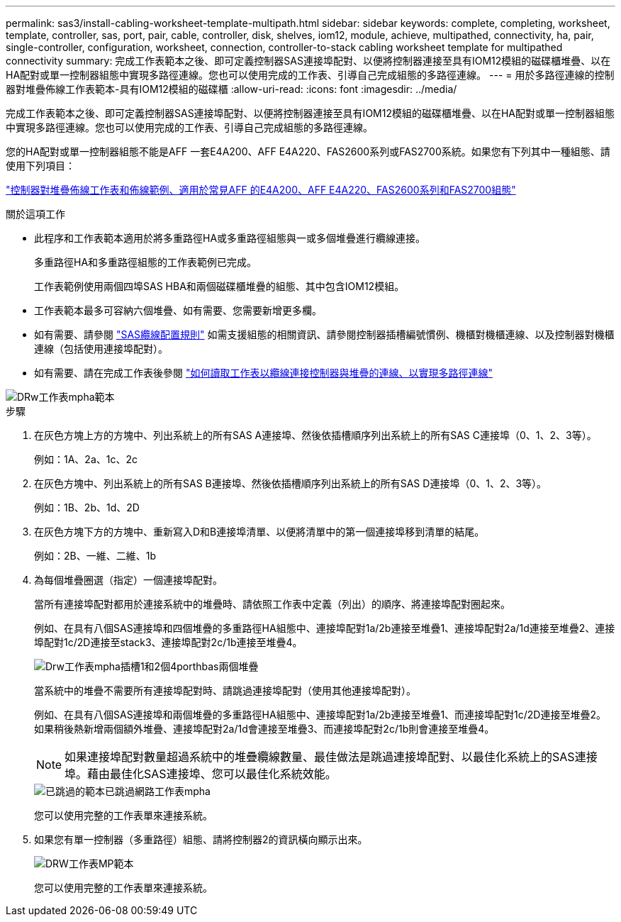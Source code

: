 ---
permalink: sas3/install-cabling-worksheet-template-multipath.html 
sidebar: sidebar 
keywords: complete, completing, worksheet, template, controller, sas, port, pair, cable, controller, disk, shelves, iom12, module, achieve, multipathed, connectivity, ha, pair, single-controller, configuration, worksheet, connection, controller-to-stack cabling worksheet template for multipathed connectivity 
summary: 完成工作表範本之後、即可定義控制器SAS連接埠配對、以便將控制器連接至具有IOM12模組的磁碟櫃堆疊、以在HA配對或單一控制器組態中實現多路徑連線。您也可以使用完成的工作表、引導自己完成組態的多路徑連線。 
---
= 用於多路徑連線的控制器對堆疊佈線工作表範本-具有IOM12模組的磁碟櫃
:allow-uri-read: 
:icons: font
:imagesdir: ../media/


[role="lead"]
完成工作表範本之後、即可定義控制器SAS連接埠配對、以便將控制器連接至具有IOM12模組的磁碟櫃堆疊、以在HA配對或單一控制器組態中實現多路徑連線。您也可以使用完成的工作表、引導自己完成組態的多路徑連線。

您的HA配對或單一控制器組態不能是AFF 一套E4A200、AFF E4A220、FAS2600系列或FAS2700系統。如果您有下列其中一種組態、請使用下列項目：

link:install-cabling-worksheets-examples-fas2600.html["控制器對堆疊佈線工作表和佈線範例、適用於常見AFF 的E4A200、AFF E4A220、FAS2600系列和FAS2700組態"]

.關於這項工作
* 此程序和工作表範本適用於將多重路徑HA或多重路徑組態與一或多個堆疊進行纜線連接。
+
多重路徑HA和多重路徑組態的工作表範例已完成。

+
工作表範例使用兩個四埠SAS HBA和兩個磁碟櫃堆疊的組態、其中包含IOM12模組。

* 工作表範本最多可容納六個堆疊、如有需要、您需要新增更多欄。
* 如有需要、請參閱 link:install-cabling-rules.html["SAS纜線配置規則"] 如需支援組態的相關資訊、請參閱控制器插槽編號慣例、機櫃對機櫃連線、以及控制器對機櫃連線（包括使用連接埠配對）。
* 如有需要、請在完成工作表後參閱 link:install-cabling-worksheets-how-to-read-multipath.html["如何讀取工作表以纜線連接控制器與堆疊的連線、以實現多路徑連線"]


image::../media/drw_worksheet_mpha_template.gif[DRw工作表mpha範本]

.步驟
. 在灰色方塊上方的方塊中、列出系統上的所有SAS A連接埠、然後依插槽順序列出系統上的所有SAS C連接埠（0、1、2、3等）。
+
例如：1A、2a、1c、2c

. 在灰色方塊中、列出系統上的所有SAS B連接埠、然後依插槽順序列出系統上的所有SAS D連接埠（0、1、2、3等）。
+
例如：1B、2b、1d、2D

. 在灰色方塊下方的方塊中、重新寫入D和B連接埠清單、以便將清單中的第一個連接埠移到清單的結尾。
+
例如：2B、一維、二維、1b

. 為每個堆疊圈選（指定）一個連接埠配對。
+
當所有連接埠配對都用於連接系統中的堆疊時、請依照工作表中定義（列出）的順序、將連接埠配對圈起來。

+
例如、在具有八個SAS連接埠和四個堆疊的多重路徑HA組態中、連接埠配對1a/2b連接至堆疊1、連接埠配對2a/1d連接至堆疊2、連接埠配對1c/2D連接至stack3、連接埠配對2c/1b連接至堆疊4。

+
image::../media/drw_worksheet_mpha_slots_1_and_2_two_4porthbas_two_stacks.gif[Drw工作表mpha插槽1和2個4porthbas兩個堆疊]

+
當系統中的堆疊不需要所有連接埠配對時、請跳過連接埠配對（使用其他連接埠配對）。

+
例如、在具有八個SAS連接埠和兩個堆疊的多重路徑HA組態中、連接埠配對1a/2b連接至堆疊1、而連接埠配對1c/2D連接至堆疊2。如果稍後熱新增兩個額外堆疊、連接埠配對2a/1d會連接至堆疊3、而連接埠配對2c/1b則會連接至堆疊4。

+

NOTE: 如果連接埠配對數量超過系統中的堆疊纜線數量、最佳做法是跳過連接埠配對、以最佳化系統上的SAS連接埠。藉由最佳化SAS連接埠、您可以最佳化系統效能。

+
image::../media/drw_worksheet_mpha_skipped_template.gif[已跳過的範本已跳過網路工作表mpha]

+
您可以使用完整的工作表單來連接系統。

. 如果您有單一控制器（多重路徑）組態、請將控制器2的資訊橫向顯示出來。
+
image::../media/drw_worksheet_mp_template.gif[DRW工作表MP範本]

+
您可以使用完整的工作表單來連接系統。


